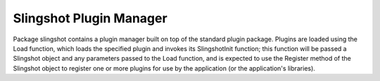 ========================
Slingshot Plugin Manager
========================

.. image:: https://travis-ci.org/klmitch/slingshot.svg?branch=master
    :target: https://travis-ci.org/klmitch/slingshot
.. image:: https://godoc.org/github.com/klmitch/slingshot?status.svg
    :target: http://godoc.org/github.com/klmitch/slingshot

Package slingshot contains a plugin manager built on top of the
standard plugin package.  Plugins are loaded using the Load function,
which loads the specified plugin and invokes its SlingshotInit
function; this function will be passed a Slingshot object and any
parameters passed to the Load function, and is expected to use the
Register method of the Slingshot object to register one or more
plugins for use by the application (or the application's libraries).
